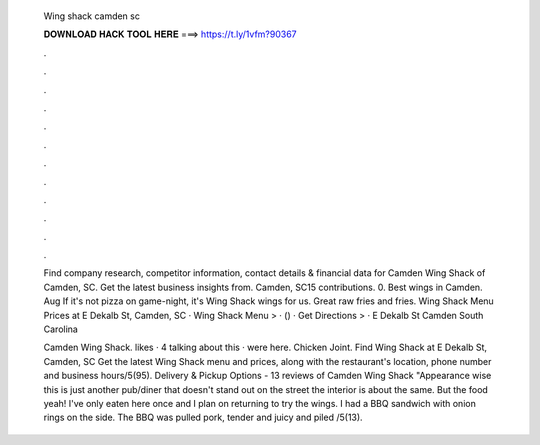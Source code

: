   Wing shack camden sc
  
  
  
  𝐃𝐎𝐖𝐍𝐋𝐎𝐀𝐃 𝐇𝐀𝐂𝐊 𝐓𝐎𝐎𝐋 𝐇𝐄𝐑𝐄 ===> https://t.ly/1vfm?90367
  
  
  
  .
  
  
  
  .
  
  
  
  .
  
  
  
  .
  
  
  
  .
  
  
  
  .
  
  
  
  .
  
  
  
  .
  
  
  
  .
  
  
  
  .
  
  
  
  .
  
  
  
  .
  
  Find company research, competitor information, contact details & financial data for Camden Wing Shack of Camden, SC. Get the latest business insights from. Camden, SC15 contributions. 0. Best wings in Camden. Aug If it's not pizza on game-night, it's Wing Shack wings for us. Great raw fries and fries. Wing Shack Menu Prices at E Dekalb St, Camden, SC · Wing Shack Menu > · () · Get Directions > · E Dekalb St Camden South Carolina 
  
  Camden Wing Shack. likes · 4 talking about this · were here. Chicken Joint. Find Wing Shack at E Dekalb St, Camden, SC Get the latest Wing Shack menu and prices, along with the restaurant's location, phone number and business hours/5(95). Delivery & Pickup Options - 13 reviews of Camden Wing Shack "Appearance wise this is just another pub/diner that doesn't stand out on the street the interior is about the same. But the food yeah! I've only eaten here once and I plan on returning to try the wings. I had a BBQ sandwich with onion rings on the side. The BBQ was pulled pork, tender and juicy and piled /5(13).
